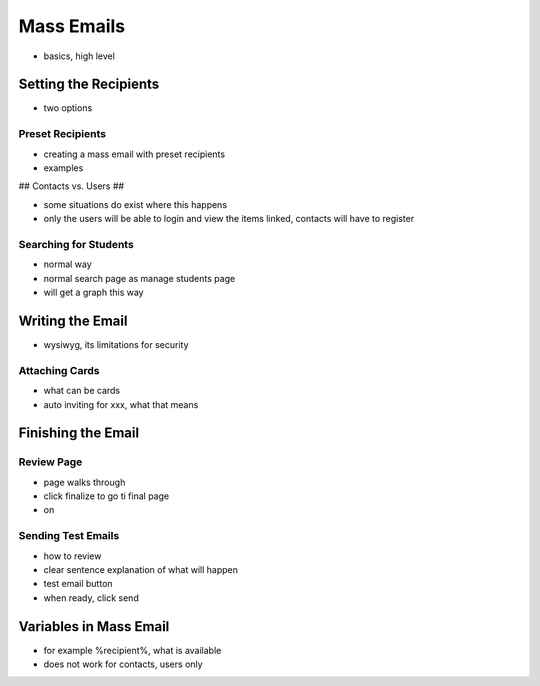 .. _application_mass_emails:

Mass Emails
===========

- basics, high level

Setting the Recipients
----------------------

- two options

Preset Recipients
#################

- creating a mass email with preset recipients
- examples

## Contacts vs. Users ##

- some situations do exist where this happens
- only the users will be able to login and view the items linked, contacts will have to register

Searching for Students
######################

- normal way
- normal search page as manage students page
- will get a graph this way

Writing the Email
-----------------

- wysiwyg, its limitations for security

Attaching Cards
###############

- what can be cards
- auto inviting for xxx, what that means

Finishing the Email
-------------------

Review Page
###########

- page walks through
- click finalize to go ti final page
- on

Sending Test Emails
###################

- how to review
- clear sentence explanation of what will happen
- test email button
- when ready, click send

Variables in Mass Email
-----------------------

- for example %recipient%, what is available
- does not work for contacts, users only
